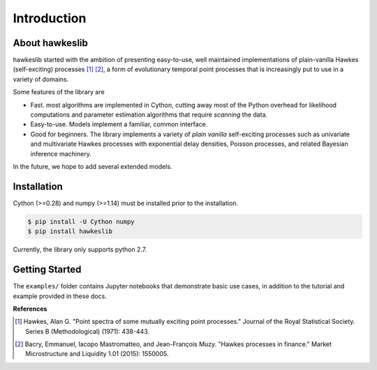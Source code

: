 Introduction
================

.. image:: https://travis-ci.org/canerturkmen/hawkeslib.svg?branch=master
   :target: https://travis-ci.org/canerturkmen/hawkeslib
.. image:: https://img.shields.io/badge/License-MIT-blue.svg
   :target: https://opensource.org/licenses/MIT

About hawkeslib
----------------

hawkeslib started with the ambition of presenting easy-to-use, well maintained
implementations of plain-vanilla Hawkes (self-exciting) processes [1]_ [2]_, a form of evolutionary
temporal point processes that is increasingly put to use in a variety of domains.

Some features of the library are

* Fast. most algorithms are implemented in Cython, cutting away most of the Python
  overhead for likelihood computations and parameter estimation algorithms that require
  *scanning* the data.
* Easy-to-use. Models implement a familiar, common interface.
* Good for beginners. The library implements a variety of *plain vanilla* self-exciting
  processes such as univariate and multivariate Hawkes processes with exponential delay
  densities, Poisson processes, and related Bayesian inference machinery.

In the future, we hope to add several extended models.

Installation
----------------

Cython (>=0.28) and numpy (>=1.14) must be installed prior to the installation.

.. code-block:: bash

   $ pip install -U Cython numpy
   $ pip install hawkeslib

Currently, the library only supports python 2.7.

Getting Started
-----------------

The ``examples/`` folder contains Jupyter notebooks that demonstrate basic use cases,
in addition to the tutorial and example provided in these docs.


**References**

.. [1] Hawkes, Alan G. "Point spectra of some mutually exciting point processes." Journal of the Royal
   Statistical Society. Series B (Methodological) (1971): 438-443.
.. [2] Bacry, Emmanuel, Iacopo Mastromatteo, and Jean-François Muzy. "Hawkes processes in finance."
   Market Microstructure and Liquidity 1.01 (2015): 1550005.